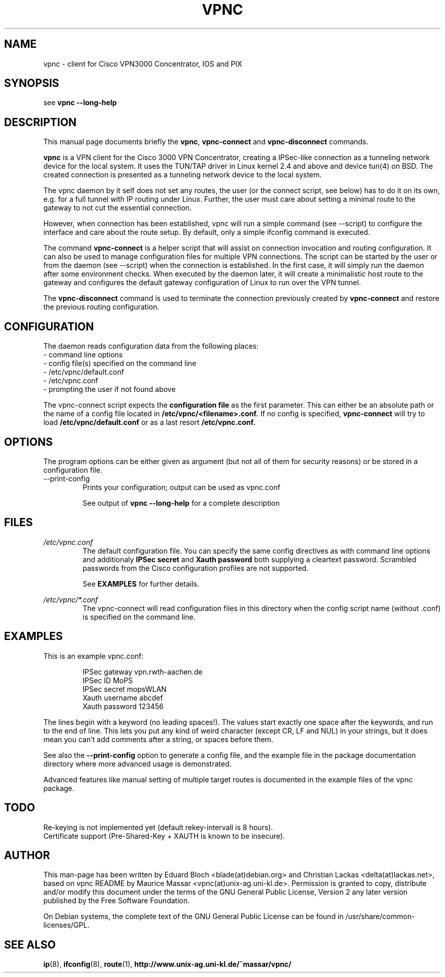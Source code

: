 .TH "VPNC" "8" "13 Mai 2004" "Debian" "vpnc"

.SH NAME
vpnc \- client for Cisco VPN3000 Concentrator, IOS and PIX
.SH SYNOPSIS

see
.B vpnc  \-\-long\-help

.SH "DESCRIPTION"
.PP
This manual page documents briefly the
\fBvpnc\fR, \fBvpnc\-connect\fR and
\fBvpnc\-disconnect\fR commands.
.PP
\fBvpnc\fR is a 
VPN client for the Cisco 3000 VPN  Concentrator,  creating  a IPSec-like
connection as a tunneling network device for the local system. It uses
the TUN/TAP driver in  Linux  kernel  2.4  and  above  and device tun(4)
on BSD. The created connection is presented as a tunneling network
device to the local system.
.PP
The vpnc daemon by it self does not set any routes, the user (or
the connect script, see below) has to do it on its own, e.g. for a full
tunnel with IP routing under Linux. Further, the user must care about
setting a minimal route to the gateway to not cut the essential
connection.
.PP
However, when connection has been established, vpnc will run a simple
command (see \-\-script) to configure the interface and care about the
route setup. By default, only a simple ifconfig command is executed.
.PP
The command \fBvpnc\-connect\fR is a helper script that will assist on
connection invocation and routing configuration. It can also be used to manage configuration files
for multiple VPN connections. The script can be started by the user or
from the daemon (see \-\-script) when the connection is established. In
the first case, it will simply run the daemon after some environment
checks. When executed by the daemon later, it will create a minimalistic
host route to the gateway and configures the default gateway
configuration of Linux to run over the VPN tunnel.
.PP
The \fBvpnc\-disconnect\fR command is used to terminate
the connection previously created by \fBvpnc\-connect\fR
and restore the previous routing configuration.

.SH CONFIGURATION
The daemon reads configuration data from the following places:
.PD 0
.IP "- command line options"
.IP "- config file(s) specified on the command line"
.IP "- /etc/vpnc/default.conf"
.IP "- /etc/vpnc.conf"
.IP "- prompting the user if not found above"

.PP

The vpnc-connect script expects the 
.B configuration file
as the first parameter. This
can either be an absolute path or the name
of a config file located in 
.B /etc/vpnc/<filename>.conf.
If no config is specified, 
.B vpnc\-connect
will try
to load 
.B /etc/vpnc/default.conf
or as a last resort
.B /etc/vpnc.conf.

.SH OPTIONS
The program options can be either given as argument (but not all of them
for security reasons) or be stored in a configuration file.


.IP "\-\-print\-config"
 Prints your configuration; output can be used as vpnc.conf

See output of
.B vpnc \-\-long\-help
for a complete description

.SH FILES
.I /etc/vpnc.conf
.RS
The default configuration file. You can specify the same config
directives as with command line options and additionaly
.B IPSec secret
and
.B Xauth password
both supplying a cleartext password. Scrambled passwords from the Cisco
configuration profiles are not supported.

See
.BR EXAMPLES
for further details.
.RE

.I /etc/vpnc/*.conf
.RS
The vpnc\-connect will read configuration files in this directory when
the config script name (without .conf) is specified on the command line.
.RE


.SH EXAMPLES
This is an example vpnc.conf:

.RS
.PD 0
IPSec gateway vpn.rwth\-aachen.de
.P
IPSec ID MoPS
.P
IPSec secret mopsWLAN
.P
Xauth username abcdef
.P
Xauth password 123456
.PD
.RE

The lines begin with a keyword (no leading spaces!).
The values start exactly one space after the keywords, and run to the end of
line. This lets you put any kind of weird character (except CR, LF and NUL) in
your strings, but it does mean you can't add comments after a string, or spaces
before them.

See also the
.B \-\-print\-config
option to generate a config file, and the example file in the package
documentation directory where more advanced usage is demonstrated.

Advanced features like manual setting of multiple target routes is
documented in the example files of the vpnc package.

.SH TODO
.PD 0
Re-keying is not implemented yet (default rekey-intervall is 8 hours).
.P
Certificate support (Pre-Shared-Key + XAUTH is known to be insecure).
.PD

.SH AUTHOR
This man-page has been written by Eduard Bloch <blade(at)debian.org> and
Christian Lackas <delta(at)lackas.net>, based on vpnc README by
Maurice Massar <vpnc(at)unix\-ag.uni\-kl.de>.
Permission is
granted to copy, distribute and/or modify this document under
the terms of the GNU General Public License, Version 2 any 
later version published by the Free Software Foundation.
.PP
On Debian systems, the complete text of the GNU General Public
License can be found in /usr/share/common\-licenses/GPL.
.SH "SEE ALSO"
.BR ip (8),
.BR ifconfig (8),
.BR route (1),
.BR http://www.unix\-ag.uni\-kl.de/~massar/vpnc/


